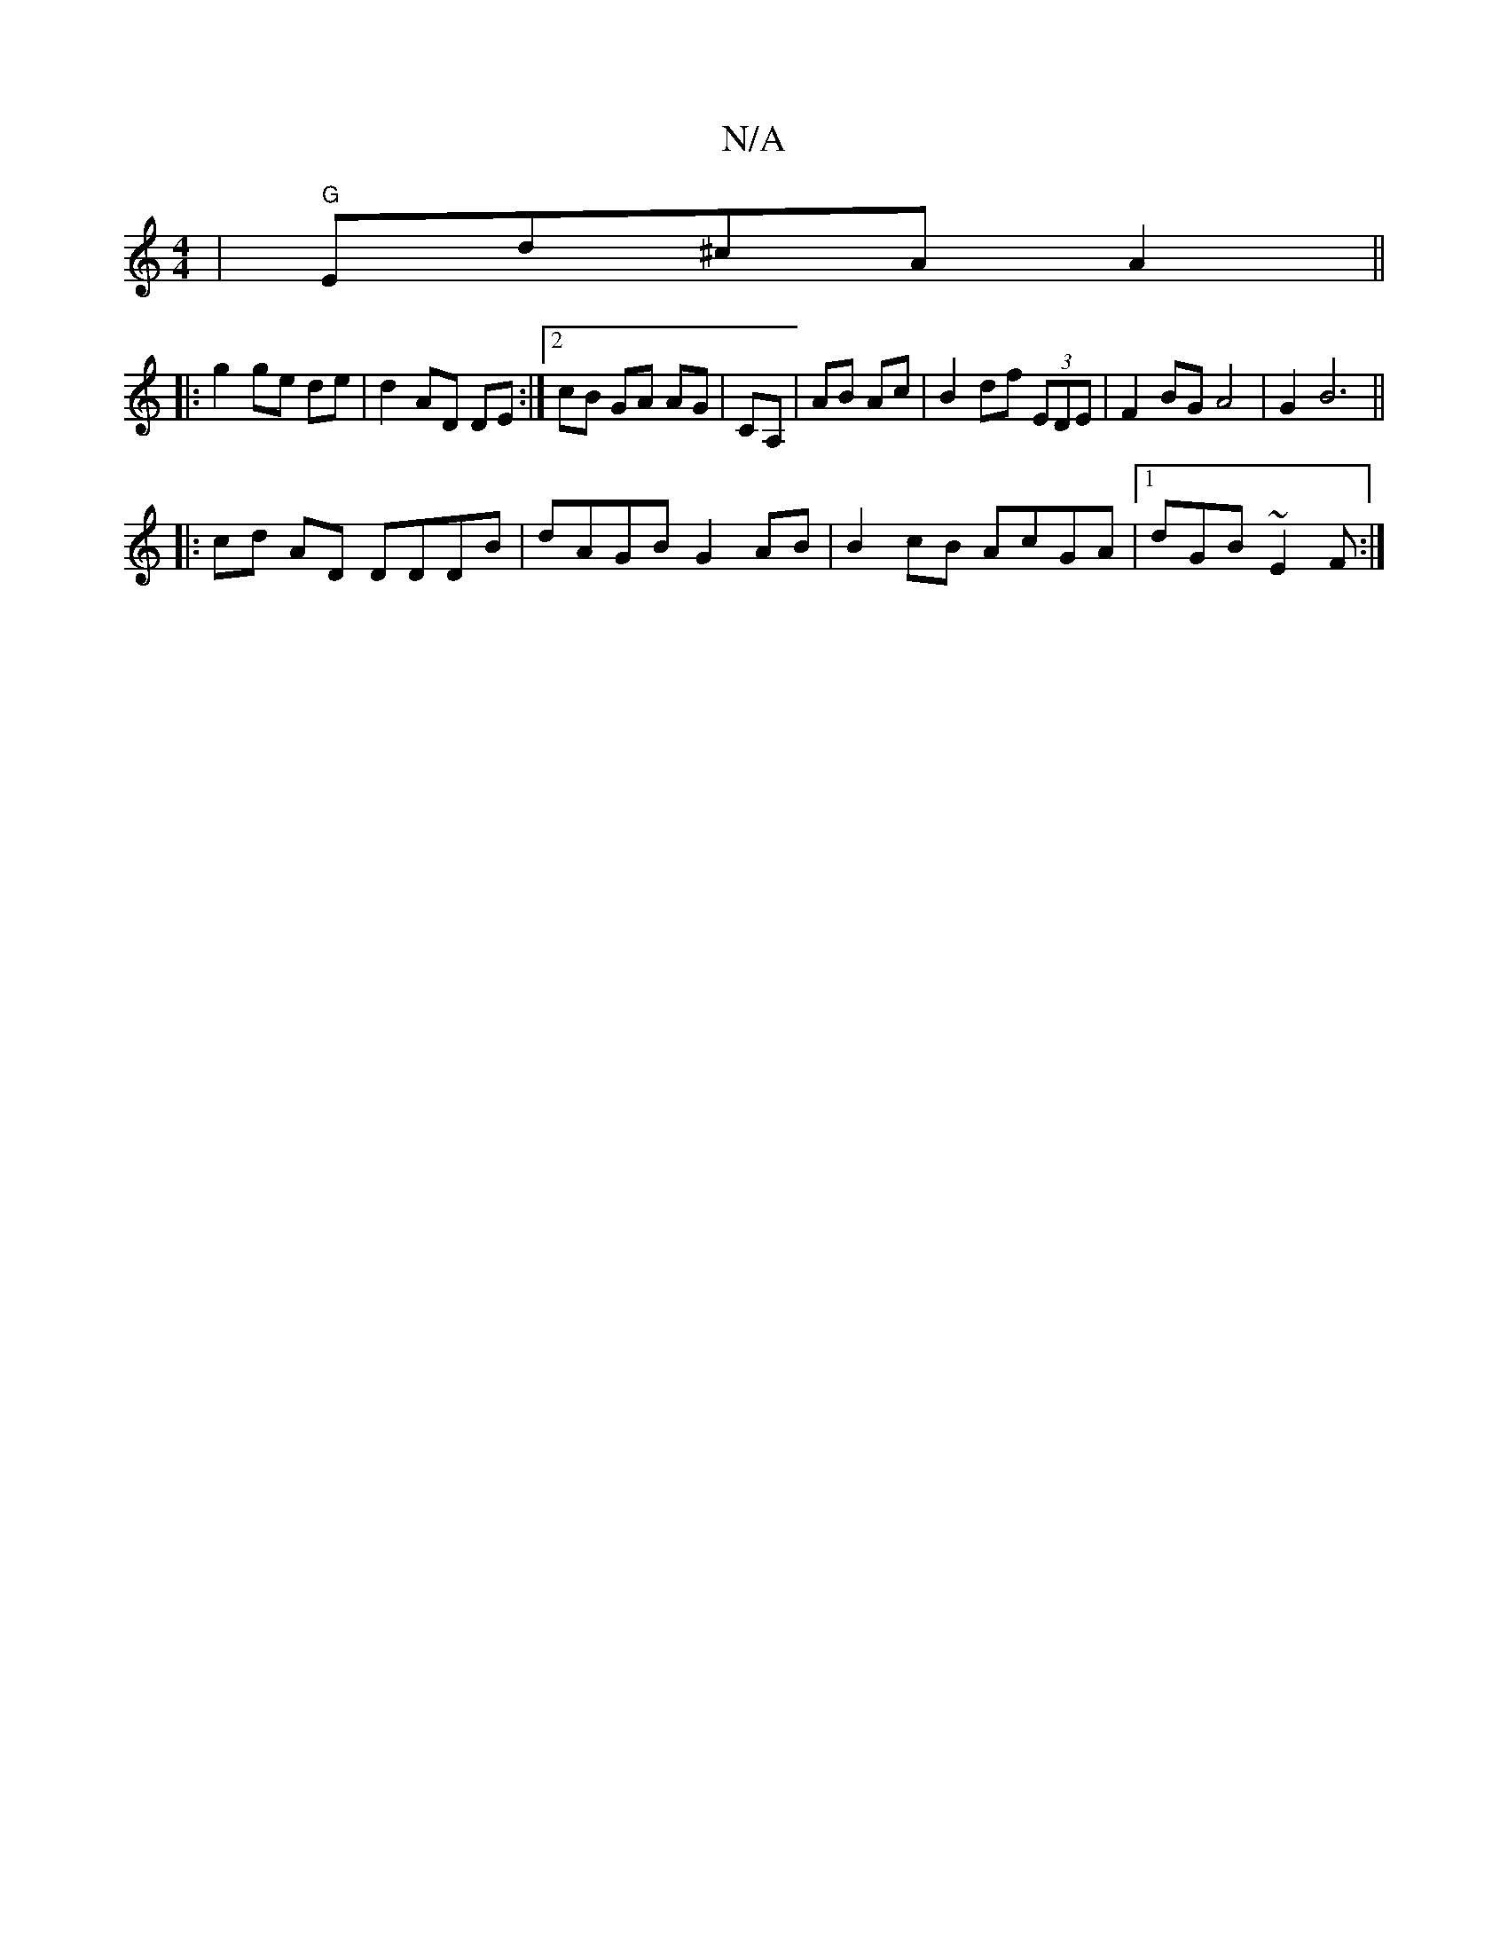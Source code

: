 X:1
T:N/A
M:4/4
R:N/A
K:Cmajor
|"G"Ed^cA A2||
|:g2 ge de|d2 AD DE:|[2 cB GA AG|CA, | AB Ac | B2 df (3EDE | F2 BG A4 | G2 B6 ||
|: cd AD DDDB|dAGB G2 AB|B2cB AcGA|1 dGB ~E2F:|

|:FG FD | G3 G G2 | GD GB |A2 d2 :|
A | GA- AF | GA/G/ 